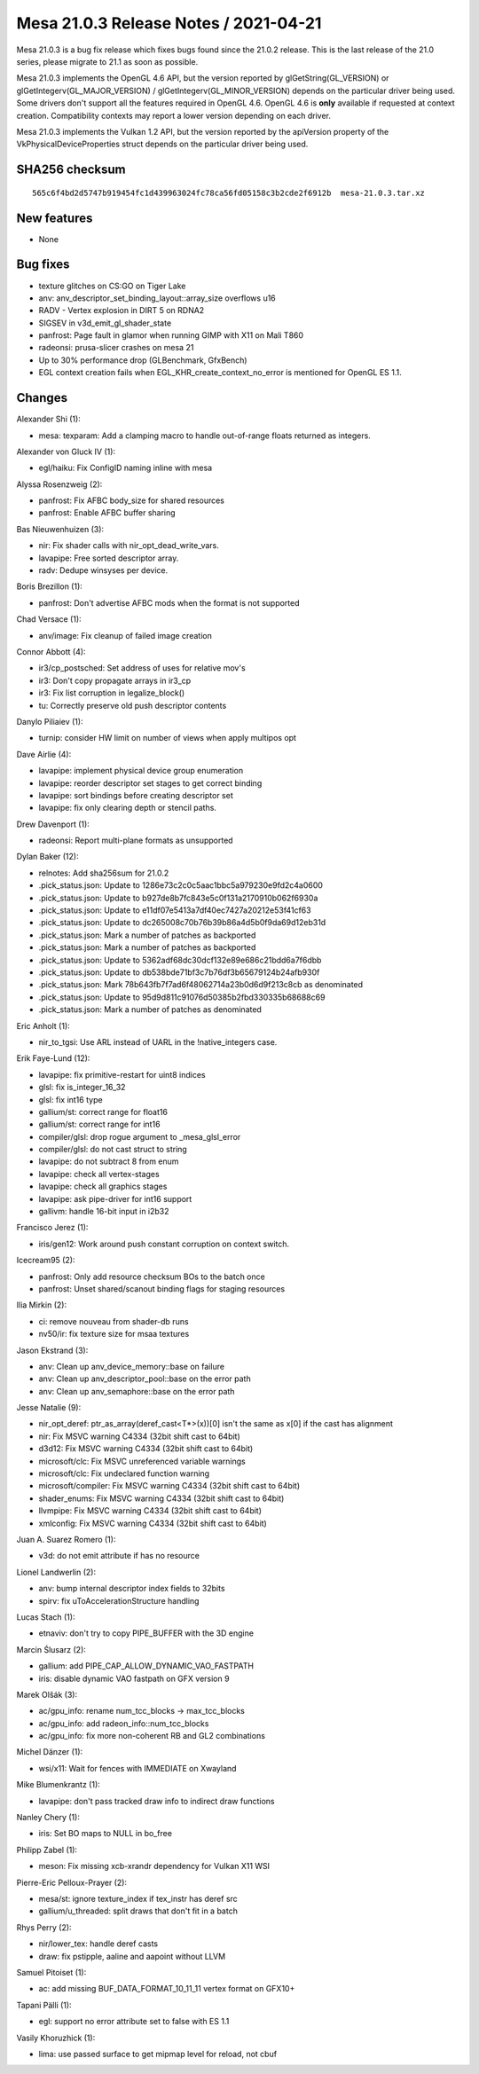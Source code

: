 Mesa 21.0.3 Release Notes / 2021-04-21
======================================

Mesa 21.0.3 is a bug fix release which fixes bugs found since the 21.0.2 release.
This is the last release of the 21.0 series, please migrate to 21.1 as soon as
possible.

Mesa 21.0.3 implements the OpenGL 4.6 API, but the version reported by
glGetString(GL_VERSION) or glGetIntegerv(GL_MAJOR_VERSION) /
glGetIntegerv(GL_MINOR_VERSION) depends on the particular driver being used.
Some drivers don't support all the features required in OpenGL 4.6. OpenGL
4.6 is **only** available if requested at context creation.
Compatibility contexts may report a lower version depending on each driver.

Mesa 21.0.3 implements the Vulkan 1.2 API, but the version reported by
the apiVersion property of the VkPhysicalDeviceProperties struct
depends on the particular driver being used.

SHA256 checksum
---------------

::

    565c6f4bd2d5747b919454fc1d439963024fc78ca56fd05158c3b2cde2f6912b  mesa-21.0.3.tar.xz


New features
------------

- None


Bug fixes
---------

- texture glitches on CS:GO on Tiger Lake
- anv: anv_descriptor_set_binding_layout::array_size overflows u16
- RADV - Vertex explosion in DIRT 5 on RDNA2
- SIGSEV in v3d_emit_gl_shader_state
- panfrost: Page fault in glamor when running GIMP with X11 on Mali T860
- radeonsi: prusa-slicer crashes on mesa 21
- Up to 30% performance drop (GLBenchmark, GfxBench)
- EGL context creation fails when EGL_KHR_create_context_no_error is mentioned for OpenGL ES 1.1.


Changes
-------

Alexander Shi (1):

- mesa: texparam: Add a clamping macro to handle out-of-range floats returned as integers.

Alexander von Gluck IV (1):

- egl/haiku: Fix ConfigID naming inline with mesa

Alyssa Rosenzweig (2):

- panfrost: Fix AFBC body_size for shared resources
- panfrost: Enable AFBC buffer sharing

Bas Nieuwenhuizen (3):

- nir: Fix shader calls with nir_opt_dead_write_vars.
- lavapipe: Free sorted descriptor array.
- radv: Dedupe winsyses per device.

Boris Brezillon (1):

- panfrost: Don't advertise AFBC mods when the format is not supported

Chad Versace (1):

- anv/image: Fix cleanup of failed image creation

Connor Abbott (4):

- ir3/cp_postsched: Set address of uses for relative mov's
- ir3: Don't copy propagate arrays in ir3_cp
- ir3: Fix list corruption in legalize_block()
- tu: Correctly preserve old push descriptor contents

Danylo Piliaiev (1):

- turnip: consider HW limit on number of views when apply multipos opt

Dave Airlie (4):

- lavapipe: implement physical device group enumeration
- lavapipe: reorder descriptor set stages to get correct binding
- lavapipe: sort bindings before creating descriptor set
- lavapipe: fix only clearing depth or stencil paths.

Drew Davenport (1):

- radeonsi: Report multi-plane formats as unsupported

Dylan Baker (12):

- relnotes: Add sha256sum for 21.0.2
- .pick_status.json: Update to 1286e73c2c0c5aac1bbc5a979230e9fd2c4a0600
- .pick_status.json: Update to b927de8b7fc843e5c0f131a2170910b062f6930a
- .pick_status.json: Update to e11df07e5413a7df40ec7427a20212e53f41cf63
- .pick_status.json: Update to dc265008c70b76b39b86a4d5b0f9da69d12eb31d
- .pick_status.json: Mark a number of patches as backported
- .pick_status.json: Mark a number of patches as backported
- .pick_status.json: Update to 5362adf68dc30dcf132e89e686c21bdd6a7f6dbb
- .pick_status.json: Update to db538bde71bf3c7b76df3b65679124b24afb930f
- .pick_status.json: Mark 78b643fb7f7ad6f48062714a23b0d6d9f213c8cb as denominated
- .pick_status.json: Update to 95d9d811c91076d50385b2fbd330335b68688c69
- .pick_status.json: Mark a number of patches as denominated

Eric Anholt (1):

- nir_to_tgsi: Use ARL instead of UARL in the !native_integers case.

Erik Faye-Lund (12):

- lavapipe: fix primitive-restart for uint8 indices
- glsl: fix is_integer_16_32
- glsl: fix int16 type
- gallium/st: correct range for float16
- gallium/st: correct range for int16
- compiler/glsl: drop rogue argument to \_mesa_glsl_error
- compiler/glsl: do not cast struct to string
- lavapipe: do not subtract 8 from enum
- lavapipe: check all vertex-stages
- lavapipe: check all graphics stages
- lavapipe: ask pipe-driver for int16 support
- gallivm: handle 16-bit input in i2b32

Francisco Jerez (1):

- iris/gen12: Work around push constant corruption on context switch.

Icecream95 (2):

- panfrost: Only add resource checksum BOs to the batch once
- panfrost: Unset shared/scanout binding flags for staging resources

Ilia Mirkin (2):

- ci: remove nouveau from shader-db runs
- nv50/ir: fix texture size for msaa textures

Jason Ekstrand (3):

- anv: Clean up anv_device_memory::base on failure
- anv: Clean up anv_descriptor_pool::base on the error path
- anv: Clean up anv_semaphore::base on the error path

Jesse Natalie (9):

- nir_opt_deref: ptr_as_array(deref_cast<T*>(x))[0\] isn't the same as x[0\] if the cast has alignment
- nir: Fix MSVC warning C4334 (32bit shift cast to 64bit)
- d3d12: Fix MSVC warning C4334 (32bit shift cast to 64bit)
- microsoft/clc: Fix MSVC unreferenced variable warnings
- microsoft/clc: Fix undeclared function warning
- microsoft/compiler: Fix MSVC warning C4334 (32bit shift cast to 64bit)
- shader_enums: Fix MSVC warning C4334 (32bit shift cast to 64bit)
- llvmpipe: Fix MSVC warning C4334 (32bit shift cast to 64bit)
- xmlconfig: Fix MSVC warning C4334 (32bit shift cast to 64bit)

Juan A. Suarez Romero (1):

- v3d: do not emit attribute if has no resource

Lionel Landwerlin (2):

- anv: bump internal descriptor index fields to 32bits
- spirv: fix uToAccelerationStructure handling

Lucas Stach (1):

- etnaviv: don't try to copy PIPE_BUFFER with the 3D engine

Marcin Ślusarz (2):

- gallium: add PIPE_CAP_ALLOW_DYNAMIC_VAO_FASTPATH
- iris: disable dynamic VAO fastpath on GFX version 9

Marek Olšák (3):

- ac/gpu_info: rename num_tcc_blocks -\> max_tcc_blocks
- ac/gpu_info: add radeon_info::num_tcc_blocks
- ac/gpu_info: fix more non-coherent RB and GL2 combinations

Michel Dänzer (1):

- wsi/x11: Wait for fences with IMMEDIATE on Xwayland

Mike Blumenkrantz (1):

- lavapipe: don't pass tracked draw info to indirect draw functions

Nanley Chery (1):

- iris: Set BO maps to NULL in bo_free

Philipp Zabel (1):

- meson: Fix missing xcb-xrandr dependency for Vulkan X11 WSI

Pierre-Eric Pelloux-Prayer (2):

- mesa/st: ignore texture_index if tex_instr has deref src
- gallium/u_threaded: split draws that don't fit in a batch

Rhys Perry (2):

- nir/lower_tex: handle deref casts
- draw: fix pstipple, aaline and aapoint without LLVM

Samuel Pitoiset (1):

- ac: add missing BUF_DATA_FORMAT_10_11_11 vertex format on GFX10+

Tapani Pälli (1):

- egl: support no error attribute set to false with ES 1.1

Vasily Khoruzhick (1):

- lima: use passed surface to get mipmap level for reload, not cbuf
